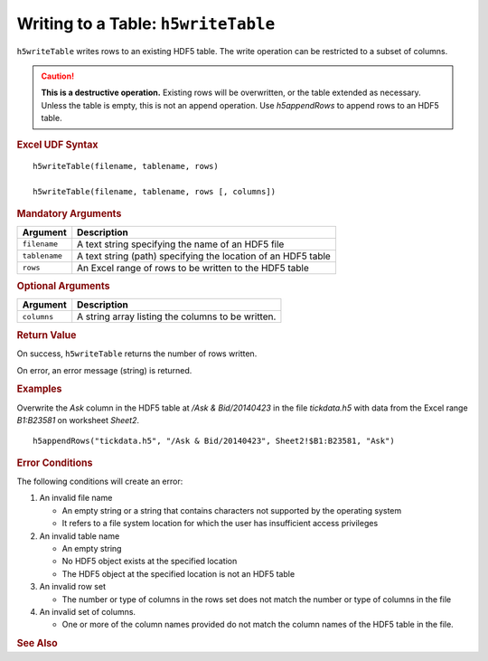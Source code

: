 
.. _h5writeTable:

Writing to a Table: ``h5writeTable``
------------------------------------

``h5writeTable`` writes rows to an existing HDF5 table. The write
operation can be restricted to a subset of columns.

.. caution::
   **This is a destructive operation.** Existing rows will be overwritten, or
   the table extended as necessary. Unless the table is empty, this is
   not an append operation. Use `h5appendRows` to append rows to an HDF5 table.


.. rubric:: Excel UDF Syntax

::

  h5writeTable(filename, tablename, rows)

  h5writeTable(filename, tablename, rows [, columns])

  
.. rubric:: Mandatory Arguments

+-------------+---------------------------------------------------------------+
|Argument     |Description                                                    |
+=============+===============================================================+
|``filename`` |A text string specifying the name of an HDF5 file              |
+-------------+---------------------------------------------------------------+
|``tablename``|A text string (path) specifying the location of an HDF5 table  |
+-------------+---------------------------------------------------------------+
|``rows``     |An Excel range of rows to be written to the HDF5 table         |
+-------------+---------------------------------------------------------------+


.. rubric:: Optional Arguments

+-----------+-----------------------------------------------------------------+
|Argument   |Description                                                      |
+===========+=================================================================+
|``columns``|A string array listing the columns to be written.                |
+-----------+-----------------------------------------------------------------+


.. rubric:: Return Value

On success, ``h5writeTable`` returns the number of rows written.

On error, an error message (string) is returned.


.. rubric:: Examples

Overwrite the `Ask` column in the HDF5 table at `/Ask & Bid/20140423` in the
file `tickdata.h5` with data from the Excel range `B1:B23581` on worksheet
`Sheet2`.

::

   h5appendRows("tickdata.h5", "/Ask & Bid/20140423", Sheet2!$B1:B23581, "Ask")
   

.. rubric:: Error Conditions
	    
The following conditions will create an error:

1. An invalid file name
   
   * An empty string or a string that contains characters not supported by
     the operating system
   * It refers to a file system location for which the user has insufficient
     access privileges

2. An invalid table name
   
   * An empty string
   * No HDF5 object exists at the specified location
   * The HDF5 object at the specified location is not an HDF5 table

3. An invalid row set

   * The number or type of columns in the rows set does not match the
     number or type of columns in the file

4. An invalid set of columns.

   * One or more of the column names provided do not match the
     column names of the HDF5 table in the file.


.. rubric:: See Also
